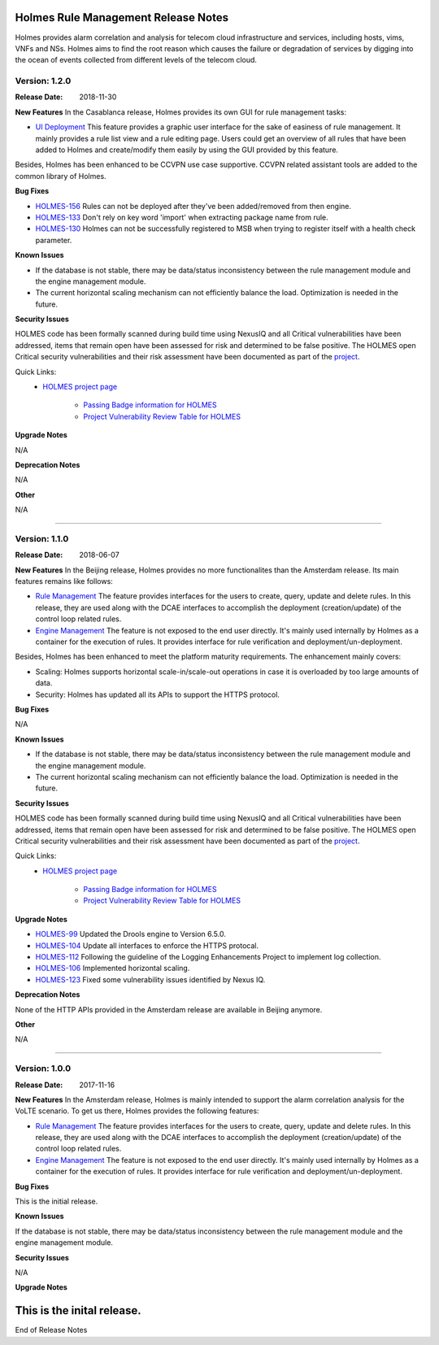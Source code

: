 .. This work is licensed under a Creative Commons Attribution 4.0 International License.
.. http://creativecommons.org/licenses/by/4.0


Holmes Rule Management Release Notes
====================================

Holmes provides alarm correlation and analysis for telecom cloud infrastructure
and services, including hosts, vims, VNFs and NSs. Holmes aims to find the root
reason which causes the failure or degradation of services by digging into the
ocean of events collected from different levels of the telecom cloud.

Version: 1.2.0
--------------

:Release Date: 2018-11-30


**New Features**
In the Casablanca release, Holmes provides its own GUI for rule management tasks:

- `UI Deployment <https://jira.onap.org/browse/HOLMES-96>`_ This feature provides a graphic user interface for the sake of easiness of rule management. It mainly provides a rule list view and a rule editing page. Users could get an overview of all rules that have been added to Holmes and create/modify them easily by using the GUI provided by this feature.

Besides, Holmes has been enhanced to be CCVPN use case supportive. CCVPN related assistant tools are added to the common library of Holmes.

**Bug Fixes**

- `HOLMES-156 <https://jira.onap.org/browse/HOLMES-156>`_ Rules can not be deployed after they've been added/removed from then engine.
- `HOLMES-133 <https://jira.onap.org/browse/HOLMES-133>`_ Don't rely on key word 'import' when extracting package name from rule.
- `HOLMES-130 <https://jira.onap.org/browse/HOLMES-130>`_ Holmes can not be successfully registered to MSB when trying to register itself with a health check parameter.

**Known Issues**

- If the database is not stable, there may be data/status inconsistency between the rule management module and the engine management module.
- The current horizontal scaling mechanism can not efficiently balance the load. Optimization is needed in the future.

**Security Issues**

HOLMES code has been formally scanned during build time using NexusIQ and all Critical vulnerabilities have been addressed, items that remain open have been assessed for risk and determined to be false positive. The HOLMES open Critical security vulnerabilities and their risk assessment have been documented as part of the `project <https://wiki.onap.org/pages/viewpage.action?pageId=41422564>`_.

Quick Links:
    - `HOLMES project page <https://wiki.onap.org/display/DW/Holmes+Project>`_
     
 	- `Passing Badge information for HOLMES <https://bestpractices.coreinfrastructure.org/en/projects/1602>`_
 	
 	- `Project Vulnerability Review Table for HOLMES <https://wiki.onap.org/pages/viewpage.action?pageId=41422564>`_


**Upgrade Notes**

N/A


**Deprecation Notes**

N/A


**Other**

N/A

===========


Version: 1.1.0
--------------

:Release Date: 2018-06-07


**New Features**
In the Beijing release, Holmes provides no more functionalites than the Amsterdam release. Its main features remains like follows:

- `Rule Management <https://jira.onap.org/browse/HOLMES-4>`_ The feature provides interfaces for the users to create, query, update and delete rules. In this release, they are used along with the DCAE interfaces to accomplish the deployment (creation/update) of the control loop related rules.

- `Engine Management <https://jira.onap.org/browse/HOLMES-5>`_ The feature is not exposed to the end user directly. It's mainly used internally by Holmes as a container for the execution of rules. It provides interface for rule verification and deployment/un-deployment.

Besides, Holmes has been enhanced to meet the platform maturity requirements. The enhancement mainly covers:

- Scaling: Holmes supports horizontal scale-in/scale-out operations in case it is overloaded by too large amounts of data.

- Security: Holmes has updated all its APIs to support the HTTPS protocol. 

**Bug Fixes**

N/A

**Known Issues**

- If the database is not stable, there may be data/status inconsistency between the rule management module and the engine management module.
- The current horizontal scaling mechanism can not efficiently balance the load. Optimization is needed in the future.

**Security Issues**

HOLMES code has been formally scanned during build time using NexusIQ and all Critical vulnerabilities have been addressed, items that remain open have been assessed for risk and determined to be false positive. The HOLMES open Critical security vulnerabilities and their risk assessment have been documented as part of the `project <https://wiki.onap.org/pages/viewpage.action?pageId=28378012>`_.

Quick Links:
     - `HOLMES project page <https://wiki.onap.org/display/DW/Holmes+Project>`_
 	
 	- `Passing Badge information for HOLMES <https://bestpractices.coreinfrastructure.org/en/projects/1602>`_
 	
 	- `Project Vulnerability Review Table for HOLMES <https://wiki.onap.org/pages/viewpage.action?pageId=28378012>`_


**Upgrade Notes**

- `HOLMES-99 <https://jira.onap.org/browse/HOLMES-99>`_ Updated the Drools engine to Version 6.5.0.
- `HOLMES-104 <https://jira.onap.org/browse/HOLMES-104>`_ Update all interfaces to enforce the HTTPS protocal.
- `HOLMES-112 <https://jira.onap.org/browse/HOLMES-112>`_ Following the guideline of the Logging Enhancements Project to implement log collection.
- `HOLMES-106 <https://jira.onap.org/browse/HOLMES-106>`_ Implemented horizontal scaling.
- `HOLMES-123 <https://jira.onap.org/browse/HOLMES-123>`_ Fixed some vulnerability issues identified by Nexus IQ.


**Deprecation Notes**

None of the HTTP APIs provided in the Amsterdam release are available in Beijing anymore.


**Other**

N/A

===========

Version: 1.0.0
--------------

:Release Date: 2017-11-16


**New Features**
In the Amsterdam release, Holmes is mainly intended to support the alarm
correlation analysis for the VoLTE scenario. To get us there, Holmes provides
the following features:

- `Rule Management <https://jira.onap.org/browse/HOLMES-4>`_ The feature provides interfaces for the users to create, query, update and delete rules. In this release, they are used along with the DCAE interfaces to accomplish the deployment (creation/update) of the control loop related rules.

- `Engine Management <https://jira.onap.org/browse/HOLMES-5>`_ The feature is not exposed to the end user directly. It's mainly used internally by Holmes as a container for the execution of rules. It provides interface for rule verification and deployment/un-deployment.

**Bug Fixes**

This is the initial release.

**Known Issues**

If the database is not stable, there may be data/status inconsistency between the rule management module and the engine management module.

**Security Issues**

N/A

**Upgrade Notes**

This is the inital release.
===========


End of Release Notes
